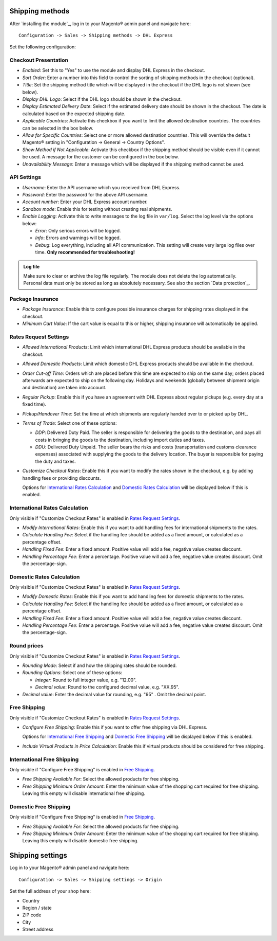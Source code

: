 Shipping methods
----------------

After `installing the module`_, log in to your Magento® admin panel and navigate here:

::

    Configuration -> Sales -> Shipping methods -> DHL Express

Set the following configuration:

Checkout Presentation
~~~~~~~~~~~~~~~~~~~~~

* *Enabled*: Set this to "Yes" to use the module and display DHL Express in the checkout.
* *Sort Order*: Enter a number into this field to control the sorting of shipping methods
  in the checkout (optional).
* *Title*: Set the shipping method title which will be displayed in the checkout if
  the DHL logo is not shown (see below).
* *Display DHL Logo*: Select if the DHL logo should be shown in the checkout.
* *Display Estimated Delivery Date*: Select if the estimated delivery date should be shown
  in the checkout. The date is calculated based on the expected shipping date.
* *Applicable Countries*: Activate this checkbox if you want to limit the allowed destination
  countries. The countries can be selected in the box below.
* *Allow for Specific Countries*: Select one or more allowed destination countries. This will
  override the default Magento® setting in "Configuration -> General -> Country Options".
* *Show Method if Not Applicable*: Activate this checkbox if the shipping method should be
  visible even if it cannot be used. A message for the customer can be configured in the box
  below.
* *Unavailability Message*: Enter a message which will be displayed if the shipping method
  cannot be used.

API Settings
~~~~~~~~~~~~

* *Username*: Enter the API username which you received from DHL Express.
* *Password*: Enter the password for the above API username.
* *Account number*: Enter your DHL Express account number.
* *Sandbox mode*: Enable this for testing without creating real shipments.
* *Enable Logging*: Activate this to write messages to the log file in ``var/log``. Select
  the log level via the options below:

  * *Error*: Only serious errors will be logged.
  * *Info*: Errors and warnings will be logged.
  * *Debug*: Log everything, including all API communication. This setting will create very
    large log files over time. **Only recommended for troubleshooting!**

.. admonition:: Log file

   Make sure to clear or archive the log file regularly. The module does not delete the log
   automatically. Personal data must only be stored as long as absolutely necessary. See also
   the section `Data protection`_.

Package Insurance
~~~~~~~~~~~~~~~~~

* *Package Insurance*: Enable this to configure possible insurance charges for shipping rates
  displayed in the checkout.
* *Minimum Cart Value*: If the cart value is equal to this or higher, shipping insurance will
  automatically be applied.

Rates Request Settings
~~~~~~~~~~~~~~~~~~~~~~

* *Allowed International Products*: Limit which international DHL Express products should be
  available in the checkout.
* *Allowed Domestic Products*: Limit which domestic DHL Express products should be available in
  the checkout.
* *Order Cut-off Time*: Orders which are placed before this time are expected to ship on the same
  day; orders placed afterwards are expected to ship on the following day. Holidays and weekends
  (globally between shipment origin and destination) are taken into account.
* *Regular Pickup*: Enable this if you have an agreement with DHL Express about regular pickups
  (e.g. every day at a fixed time).
* *Pickup/Handover Time*: Set the time at which shipments are regularly handed over to or picked
  up by DHL.
* *Terms of Trade*: Select one of these options:

  * *DDP*: Delivered Duty Paid. The seller is responsible for delivering the goods to the
    destination, and pays all costs in bringing the goods to the destination, including import
    duties and taxes.
  * *DDU*: Delivered Duty Unpaid. The seller bears the risks and costs (transportation and customs
    clearance expenses) associated with supplying the goods to the delivery location. The
    buyer is responsible for paying the duty and taxes.

* *Customize Checkout Rates*: Enable this if you want to modify the rates shown in the checkout,
  e.g. by adding handling fees or providing discounts.

  Options for `International Rates Calculation`_ and `Domestic Rates Calculation`_ will be
  displayed below if this is enabled.

.. raw:: pdf

   PageBreak

International Rates Calculation
~~~~~~~~~~~~~~~~~~~~~~~~~~~~~~~

Only visible if "Customize Checkout Rates" is enabled in `Rates Request Settings`_.

* *Modify International Rates*: Enable this if you want to add handling fees for international
  shipments to the rates.
* *Calculate Handling Fee*: Select if the handling fee should be added as a fixed amount, or
  calculated as a percentage offset.
* *Handling Fixed Fee*: Enter a fixed amount. Positive value will add a fee, negative value
  creates discount.
* *Handling Percentage Fee*: Enter a percentage. Positive value will add a fee, negative value
  creates discount. Omit the percentage-sign.


Domestic Rates Calculation
~~~~~~~~~~~~~~~~~~~~~~~~~~

Only visible if "Customize Checkout Rates" is enabled in `Rates Request Settings`_.

* *Modify Domestic Rates*: Enable this if you want to add handling fees for domestic
  shipments to the rates.
* *Calculate Handling Fee*: Select if the handling fee should be added as a fixed amount, or
  calculated as a percentage offset.
* *Handling Fixed Fee*: Enter a fixed amount. Positive value will add a fee, negative value
  creates discount.
* *Handling Percentage Fee*: Enter a percentage. Positive value will add a fee, negative value
  creates discount. Omit the percentage-sign.

Round prices
~~~~~~~~~~~~

Only visible if "Customize Checkout Rates" is enabled in `Rates Request Settings`_.

* *Rounding Mode*: Select if and how the shipping rates should be rounded.
* *Rounding Options*: Select one of these options:

  * *Integer*: Round to full integer value, e.g. "12.00".
  * *Decimal value*: Round to the configured decimal value, e.g. "XX.95".

* *Decimal value*: Enter the decimal value for rounding, e.g. "95" . Omit the decimal point.

Free Shipping
~~~~~~~~~~~~~

Only visible if "Customize Checkout Rates" is enabled in `Rates Request Settings`_.

* *Configure Free Shipping*: Enable this if you want to offer free shipping via DHL Express.

  Options for `International Free Shipping`_ and `Domestic Free Shipping`_ will be displayed
  below if this is enabled.
* *Include Virtual Products in Price Calculation*: Enable this if virtual products should be
  considered for free shipping.

.. raw:: pdf

   PageBreak

International Free Shipping
~~~~~~~~~~~~~~~~~~~~~~~~~~~

Only visible if "Configure Free Shipping" is enabled in `Free Shipping`_.

* *Free Shipping Available For*: Select the allowed products for free shipping.
* *Free Shipping Minimum Order Amount*: Enter the minimum value of the shopping cart required for free shipping.
  Leaving this empty will disable international free shipping.

Domestic Free Shipping
~~~~~~~~~~~~~~~~~~~~~~

Only visible if "Configure Free Shipping" is enabled in `Free Shipping`_.

* *Free Shipping Available For*: Select the allowed products for free shipping.
* *Free Shipping Minimum Order Amount*: Enter the minimum value of the shopping cart required for free shipping.
  Leaving this empty will disable domestic free shipping.

Shipping settings
-----------------

Log in to your Magento® admin panel and navigate here:

::

    Configuration -> Sales -> Shipping settings -> Origin

Set the full address of your shop here:

* Country
* Region / state
* ZIP code
* City
* Street address
